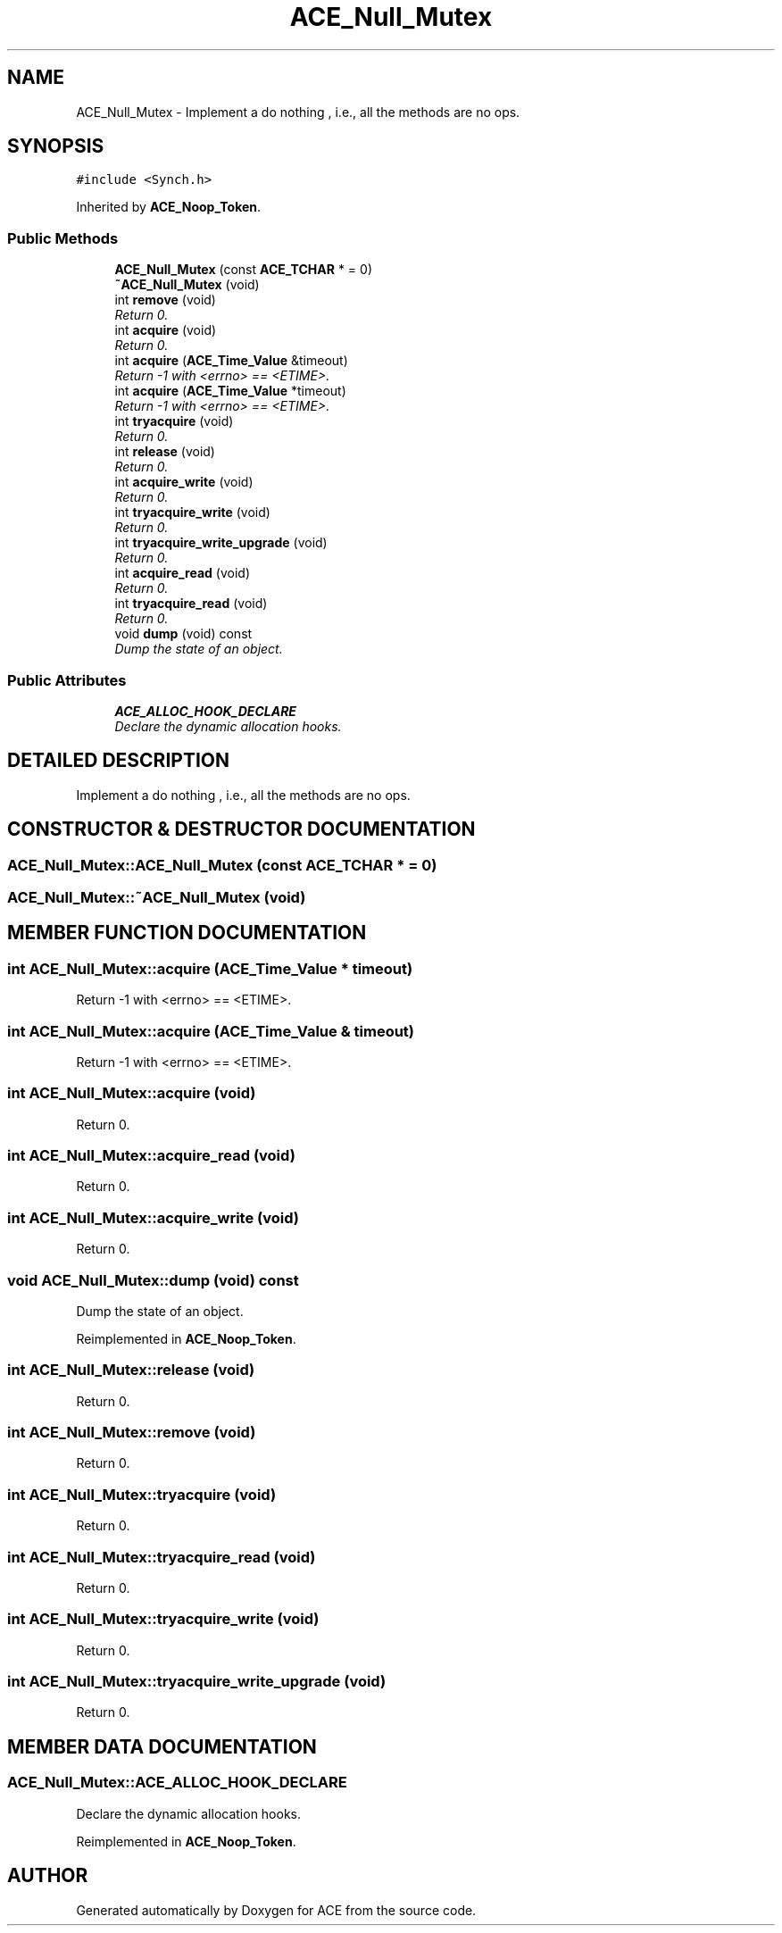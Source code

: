 .TH ACE_Null_Mutex 3 "5 Oct 2001" "ACE" \" -*- nroff -*-
.ad l
.nh
.SH NAME
ACE_Null_Mutex \- Implement a do nothing , i.e., all the methods are no ops. 
.SH SYNOPSIS
.br
.PP
\fC#include <Synch.h>\fR
.PP
Inherited by \fBACE_Noop_Token\fR.
.PP
.SS Public Methods

.in +1c
.ti -1c
.RI "\fBACE_Null_Mutex\fR (const \fBACE_TCHAR\fR * = 0)"
.br
.ti -1c
.RI "\fB~ACE_Null_Mutex\fR (void)"
.br
.ti -1c
.RI "int \fBremove\fR (void)"
.br
.RI "\fIReturn 0.\fR"
.ti -1c
.RI "int \fBacquire\fR (void)"
.br
.RI "\fIReturn 0.\fR"
.ti -1c
.RI "int \fBacquire\fR (\fBACE_Time_Value\fR &timeout)"
.br
.RI "\fIReturn -1 with <errno> == <ETIME>.\fR"
.ti -1c
.RI "int \fBacquire\fR (\fBACE_Time_Value\fR *timeout)"
.br
.RI "\fIReturn -1 with <errno> == <ETIME>.\fR"
.ti -1c
.RI "int \fBtryacquire\fR (void)"
.br
.RI "\fIReturn 0.\fR"
.ti -1c
.RI "int \fBrelease\fR (void)"
.br
.RI "\fIReturn 0.\fR"
.ti -1c
.RI "int \fBacquire_write\fR (void)"
.br
.RI "\fIReturn 0.\fR"
.ti -1c
.RI "int \fBtryacquire_write\fR (void)"
.br
.RI "\fIReturn 0.\fR"
.ti -1c
.RI "int \fBtryacquire_write_upgrade\fR (void)"
.br
.RI "\fIReturn 0.\fR"
.ti -1c
.RI "int \fBacquire_read\fR (void)"
.br
.RI "\fIReturn 0.\fR"
.ti -1c
.RI "int \fBtryacquire_read\fR (void)"
.br
.RI "\fIReturn 0.\fR"
.ti -1c
.RI "void \fBdump\fR (void) const"
.br
.RI "\fIDump the state of an object.\fR"
.in -1c
.SS Public Attributes

.in +1c
.ti -1c
.RI "\fBACE_ALLOC_HOOK_DECLARE\fR"
.br
.RI "\fIDeclare the dynamic allocation hooks.\fR"
.in -1c
.SH DETAILED DESCRIPTION
.PP 
Implement a do nothing , i.e., all the methods are no ops.
.PP
.SH CONSTRUCTOR & DESTRUCTOR DOCUMENTATION
.PP 
.SS ACE_Null_Mutex::ACE_Null_Mutex (const \fBACE_TCHAR\fR * = 0)
.PP
.SS ACE_Null_Mutex::~ACE_Null_Mutex (void)
.PP
.SH MEMBER FUNCTION DOCUMENTATION
.PP 
.SS int ACE_Null_Mutex::acquire (\fBACE_Time_Value\fR * timeout)
.PP
Return -1 with <errno> == <ETIME>.
.PP
.SS int ACE_Null_Mutex::acquire (\fBACE_Time_Value\fR & timeout)
.PP
Return -1 with <errno> == <ETIME>.
.PP
.SS int ACE_Null_Mutex::acquire (void)
.PP
Return 0.
.PP
.SS int ACE_Null_Mutex::acquire_read (void)
.PP
Return 0.
.PP
.SS int ACE_Null_Mutex::acquire_write (void)
.PP
Return 0.
.PP
.SS void ACE_Null_Mutex::dump (void) const
.PP
Dump the state of an object.
.PP
Reimplemented in \fBACE_Noop_Token\fR.
.SS int ACE_Null_Mutex::release (void)
.PP
Return 0.
.PP
.SS int ACE_Null_Mutex::remove (void)
.PP
Return 0.
.PP
.SS int ACE_Null_Mutex::tryacquire (void)
.PP
Return 0.
.PP
.SS int ACE_Null_Mutex::tryacquire_read (void)
.PP
Return 0.
.PP
.SS int ACE_Null_Mutex::tryacquire_write (void)
.PP
Return 0.
.PP
.SS int ACE_Null_Mutex::tryacquire_write_upgrade (void)
.PP
Return 0.
.PP
.SH MEMBER DATA DOCUMENTATION
.PP 
.SS ACE_Null_Mutex::ACE_ALLOC_HOOK_DECLARE
.PP
Declare the dynamic allocation hooks.
.PP
Reimplemented in \fBACE_Noop_Token\fR.

.SH AUTHOR
.PP 
Generated automatically by Doxygen for ACE from the source code.